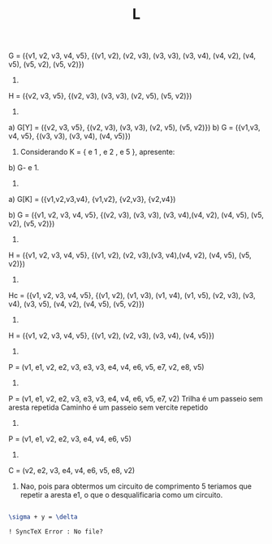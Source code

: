 #+TITLE: L

G = ({v1, v2, v3, v4, v5}, {(v1, v2), (v2, v3), (v3, v3), (v3, v4),
                            (v4, v2), (v4, v5), (v5, v2), (v5, v2)})

1)
H = ({v2, v3, v5}, {(v2, v3), (v3, v3), (v2, v5), (v5, v2)})

2)
a) G[Y] = ({v2, v3, v5}, {(v2, v3), (v3, v3), (v2, v5), (v5, v2)})
b) G = ({v1,v3, v4, v5}, {(v3, v3), (v3, v4), (v4, v5)})

3. Considerando K = { e 1 , e 2 , e 5 }, apresente:
b) G- e 1.
3)
a) G[K] = ({v1,v2,v3,v4}, {v1,v2}, {v2,v3}, {v2,v4})

b) G = ({v1, v2, v3, v4, v5}, {(v2, v3), (v3, v3), (v3, v4),(v4, v2),
(v4, v5), (v5, v2), (v5, v2)})

4)
H = ({v1, v2, v3, v4, v5}, {(v1, v2), (v2, v3),(v3, v4),(v4, v2), (v4,
v5), (v5, v2)})

5)
Hc = ({v1, v2, v3, v4, v5}, {(v1, v2), (v1, v3), (v1, v4), (v1, v5),
                             (v2, v3),
                             (v3, v4), (v3, v5),
                             (v4, v2), (v4, v5),
                             (v5, v2)})

6)
H = ({v1, v2, v3, v4, v5}, {(v1, v2), (v2, v3), (v3, v4), (v4, v5)})

7)
P = (v1, e1, v2, e2, v3, e3, v3, e4, v4, e6, v5, e7, v2, e8, v5)

8)
P = (v1, e1, v2, e2, v3, e3, v3, e4, v4, e6, v5, e7, v2)
Trilha é um passeio sem aresta repetida
Caminho é um passeio sem vercite repetido

9)
P = (v1, e1, v2, e2, v3, e4, v4, e6, v5)

10)
C = (v2, e2, v3, e4, v4, e6, v5, e8, v2)

11) Nao, pois para obtermos um circuito de comprimento 5 teriamos que
    repetir a aresta e1, o que o desqualificaria como um circuito.



#+BEGIN_SRC latex

\sigma + y = \delta

! SyncTeX Error : No file?
#+END_SRC
